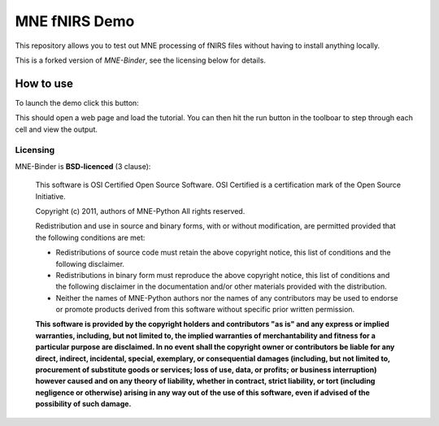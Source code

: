 .. -*- mode: rst -*-

MNE fNIRS Demo
==============

.. image:: https://mybinder.org/badge_logo.svg
 :target: https://mybinder.org/v2/gh/rob-luke/MNE-fNIRS-Binder-Demo/master?filepath=plot_70_fnirs_processing.ipynb

This repository allows you to test out MNE processing of fNIRS files without having to install anything locally.

This is a forked version of `MNE-Binder`, see the licensing below for details.



How to use
----------

To launch the demo click this button: 

.. image:: https://mybinder.org/badge_logo.svg
 :target: https://mybinder.org/v2/gh/rob-luke/MNE-fNIRS-Binder-Demo/master?filepath=plot_70_fnirs_processing.ipynb

This should open a web page and load the tutorial. You can then hit the run button in the toolboar to step through each cell and view the output.


Licensing
^^^^^^^^^

MNE-Binder is **BSD-licenced** (3 clause):

    This software is OSI Certified Open Source Software.
    OSI Certified is a certification mark of the Open Source Initiative.

    Copyright (c) 2011, authors of MNE-Python
    All rights reserved.

    Redistribution and use in source and binary forms, with or without
    modification, are permitted provided that the following conditions are met:

    * Redistributions of source code must retain the above copyright notice,
      this list of conditions and the following disclaimer.

    * Redistributions in binary form must reproduce the above copyright notice,
      this list of conditions and the following disclaimer in the documentation
      and/or other materials provided with the distribution.

    * Neither the names of MNE-Python authors nor the names of any
      contributors may be used to endorse or promote products derived from
      this software without specific prior written permission.

    **This software is provided by the copyright holders and contributors
    "as is" and any express or implied warranties, including, but not
    limited to, the implied warranties of merchantability and fitness for
    a particular purpose are disclaimed. In no event shall the copyright
    owner or contributors be liable for any direct, indirect, incidental,
    special, exemplary, or consequential damages (including, but not
    limited to, procurement of substitute goods or services; loss of use,
    data, or profits; or business interruption) however caused and on any
    theory of liability, whether in contract, strict liability, or tort
    (including negligence or otherwise) arising in any way out of the use
    of this software, even if advised of the possibility of such
    damage.**
